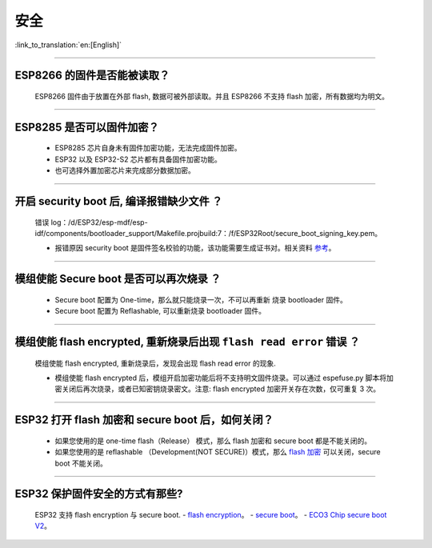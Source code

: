 安全
====

:link_to_translation:`en:[English]`

.. raw:: html

   <style>
   body {counter-reset: h2}
     h2 {counter-reset: h3}
     h2:before {counter-increment: h2; content: counter(h2) ". "}
     h3:before {counter-increment: h3; content: counter(h2) "." counter(h3) ". "}
     h2.nocount:before, h3.nocount:before, { content: ""; counter-increment: none }
   </style>

--------------

ESP8266 的固件是否能被读取？
----------------------------

  ESP8266 固件由于放置在外部 flash, 数据可被外部读取。并且 ESP8266 不支持 flash 加密，所有数据均为明文。

--------------

ESP8285 是否可以固件加密？
----------------------------

  - ESP8285 芯片自身未有固件加密功能，无法完成固件加密。
  - ESP32 以及 ESP32-S2 芯片都有具备固件加密功能。
  - 也可选择外置加密芯片来完成部分数据加密。

--------------

开启 security boot 后, 编译报错缺少文件 ？
------------------------------------------

  错误 log：/d/ESP32/esp-mdf/esp-idf/components/bootloader\_support/Makefile.projbuild:7：/f/ESP32Root/secure\_boot\_signing\_key.pem。

  - 报错原因 security boot 是固件签名校验的功能，该功能需要生成证书对。相关资料 `参考 <https://blog.csdn.net/espressif/article/details/79362094>`_。

--------------

模组使能 Secure boot 是否可以再次烧录 ？
----------------------------------------

  - Secure boot 配置为 One-time，那么就只能烧录一次，不可以再重新 烧录 bootloader 固件。
  - Secure boot 配置为 Reflashable, 可以重新烧录 bootloader 固件。

--------------

模组使能 flash encrypted, 重新烧录后出现 ``flash read error`` 错误 ？
---------------------------------------------------------------------

  模组使能 flash encrypted, 重新烧录后，发现会出现 flash read error 的现象.

  - 模组使能 flash encrypted 后，模组开启加密功能后将不支持明文固件烧录。可以通过 espefuse.py 脚本将加密关闭后再次烧录，或者已知密钥烧录密文。注意: flash encrypted 加密开关存在次数，仅可重复 3 次。

--------------

ESP32 打开 flash 加密和 secure boot 后，如何关闭？
-------------------------------------------------------

  - 如果您使用的是 one-time flash（Release） 模式，那么 flash 加密和 secure boot 都是不能关闭的。
  - 如果您使用的是 reflashable （Development(NOT SECURE)）模式，那么 `flash 加密 <https://docs.espressif.com/projects/esp-idf/en/release-v4.1/security/flash-encryption.html#disabling-flash-encryption>`_ 可以关闭，secure boot 不能关闭。

--------------

ESP32 保护固件安全的方式有那些?
---------------------------------

  ESP32 支持 flash encryption 与 secure boot.
  - `flash encryption <https://docs.espressif.com/projects/esp-idf/zh_CN/latest/esp32/security/flash-encryption.html>`_。
  - `secure boot <https://docs.espressif.com/projects/esp-idf/en/latest/esp32/security/secure-boot-v1.html>`_。
  - `ECO3 Chip secure boot V2 <https://docs.espressif.com/projects/esp-idf/en/latest/esp32/security/secure-boot-v2.html>`_。

